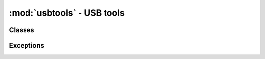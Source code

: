 .. -*- coding: utf-8 -*-

:mod:`usbtools` - USB tools
---------------------------

.. module :: pyftdi.usbtools


Classes
~~~~~~~

.. autoclass :: UsbTools
 :members:


Exceptions
~~~~~~~~~~

.. autoexception :: UsbToolsError
